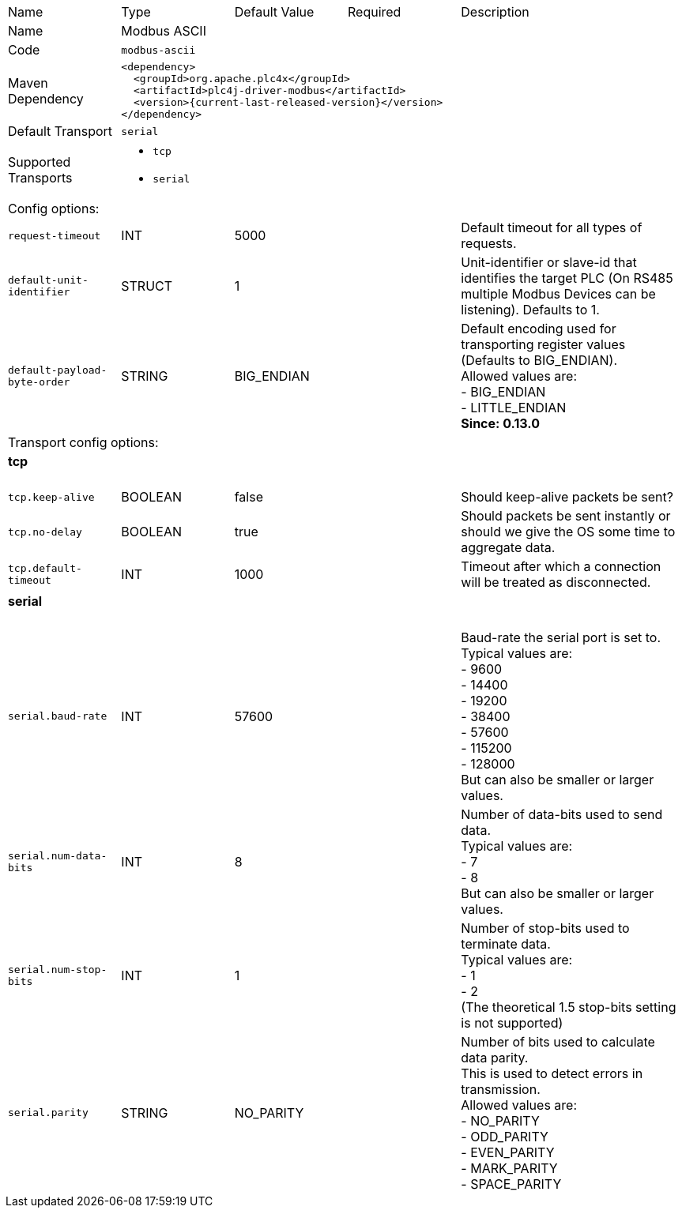 //
//  Licensed to the Apache Software Foundation (ASF) under one or more
//  contributor license agreements.  See the NOTICE file distributed with
//  this work for additional information regarding copyright ownership.
//  The ASF licenses this file to You under the Apache License, Version 2.0
//  (the "License"); you may not use this file except in compliance with
//  the License.  You may obtain a copy of the License at
//
//      https://www.apache.org/licenses/LICENSE-2.0
//
//  Unless required by applicable law or agreed to in writing, software
//  distributed under the License is distributed on an "AS IS" BASIS,
//  WITHOUT WARRANTIES OR CONDITIONS OF ANY KIND, either express or implied.
//  See the License for the specific language governing permissions and
//  limitations under the License.
//

// Code generated by code-generation. DO NOT EDIT.

[cols="2,2a,2a,2a,4a"]
|===
|Name |Type |Default Value |Required |Description
|Name 4+|Modbus ASCII
|Code 4+|`modbus-ascii`
|Maven Dependency 4+|

[subs=attributes+]
----
<dependency>
  <groupId>org.apache.plc4x</groupId>
  <artifactId>plc4j-driver-modbus</artifactId>
  <version>{current-last-released-version}</version>
</dependency>
----
|Default Transport 4+|`serial`
|Supported Transports 4+|
 - `tcp`
 - `serial`
5+|Config options:
|`request-timeout` |INT |5000| |Default timeout for all types of requests.
|`default-unit-identifier` |STRUCT |1| |Unit-identifier or slave-id that identifies the target PLC (On RS485 multiple Modbus Devices can be listening). Defaults to 1.
|`default-payload-byte-order` |STRING |BIG_ENDIAN| |Default encoding used for transporting register values (Defaults to BIG_ENDIAN). +
Allowed values are:  +
 - BIG_ENDIAN +
 - LITTLE_ENDIAN +
*Since: 0.13.0*
5+|Transport config options:
5+|
+++
<h4>tcp</h4>
+++
|`tcp.keep-alive` |BOOLEAN |false| |Should keep-alive packets be sent?
|`tcp.no-delay` |BOOLEAN |true| |Should packets be sent instantly or should we give the OS some time to aggregate data.
|`tcp.default-timeout` |INT |1000| |Timeout after which a connection will be treated as disconnected.
5+|
+++
<h4>serial</h4>
+++
|`serial.baud-rate` |INT |57600| |Baud-rate the serial port is set to. +
Typical values are: +
- 9600 +
- 14400 +
- 19200 +
- 38400 +
- 57600 +
- 115200 +
- 128000 +
But can also be smaller or larger values.
|`serial.num-data-bits` |INT |8| |Number of data-bits used to send data. +
Typical values are: +
- 7 +
- 8 +
But can also be smaller or larger values.
|`serial.num-stop-bits` |INT |1| |Number of stop-bits used to terminate data. +
Typical values are: +
- 1 +
- 2 +
(The theoretical 1.5 stop-bits setting is not supported)
|`serial.parity` |STRING |NO_PARITY| |Number of bits used to calculate data parity. +
This is used to detect errors in transmission. +
Allowed values are: +
- NO_PARITY +
- ODD_PARITY +
- EVEN_PARITY +
- MARK_PARITY +
- SPACE_PARITY
|===

